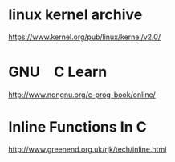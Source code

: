 * linux kernel archive
[[https://www.kernel.org/pub/linux/kernel/v2.0/]]

* GNU　C Learn
[[http://www.nongnu.org/c-prog-book/online/]]

* Inline Functions In C
[[http://www.greenend.org.uk/rjk/tech/inline.html]]
